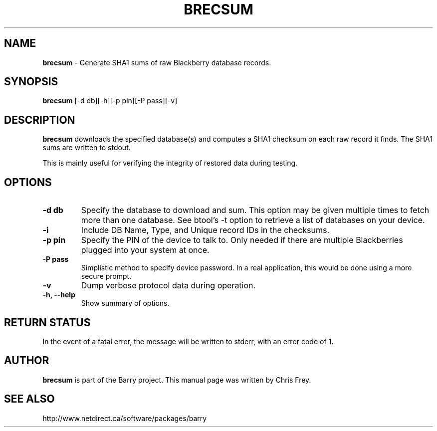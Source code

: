 .\"                                      Hey, EMACS: -*- nroff -*-
.\" First parameter, NAME, should be all caps
.\" Second parameter, SECTION, should be 1-8, maybe w/ subsection
.\" other parameters are allowed: see man(7), man(1)
.TH BRECSUM 1 "May 29, 2008"
.\" Please adjust this date whenever revising the manpage.
.\"
.\" Some roff macros, for reference:
.\" .nh        disable hyphenation
.\" .hy        enable hyphenation
.\" .ad l      left justify
.\" .ad b      justify to both left and right margins
.\" .nf        disable filling
.\" .fi        enable filling
.\" .br        insert line break
.\" .sp <n>    insert n+1 empty lines
.\" for manpage-specific macros, see man(7)
.SH NAME
.B brecsum
\- Generate SHA1 sums of raw Blackberry database records.
.SH SYNOPSIS
.B brecsum
[-d db][-h][-p pin][-P pass][-v]
.SH DESCRIPTION
.PP
.B brecsum
downloads the specified database(s) and computes a SHA1 checksum on
each raw record it finds.  The SHA1 sums are written to stdout.

This is mainly useful for verifying the integrity of restored data
during testing.
.SH OPTIONS
.TP
.B \-d db
Specify the database to download and sum.  This option may be given
multiple times to fetch more than one database.  See btool's \-t
option to retrieve a list of databases on your device.
.TP
.B \-i
Include DB Name, Type, and Unique record IDs in the checksums.
.TP
.B \-p pin
Specify the PIN of the device to talk to.  Only needed if there are
multiple Blackberries plugged into your system at once.
.TP
.B \-P pass
Simplistic method to specify device password.  In a real application, this
would be done using a more secure prompt.
.TP
.B \-v
Dump verbose protocol data during operation.
.TP
.B \-h, \-\-help
Show summary of options.


.SH RETURN STATUS
In the event of a fatal error, the message will be written to stderr,
with an error code of 1.


.SH AUTHOR
.nh
.B brecsum
is part of the Barry project.
This manual page was written by Chris Frey.
.SH SEE ALSO
.PP
http://www.netdirect.ca/software/packages/barry

